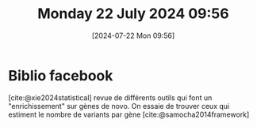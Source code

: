 #+title:      Monday 22 July 2024 09:56
#+date:       [2024-07-22 Mon 09:56]
#+filetags:   :journal:
#+identifier: 20240722T095640

* Biblio facebook
[cite:@xie2024statistical] revue de différents outils qui font un "enrichissement" sur gènes de novo.
On essaie de trouver ceux qui estiment le nombre de variants par gène
 [cite:@samocha2014framework]
